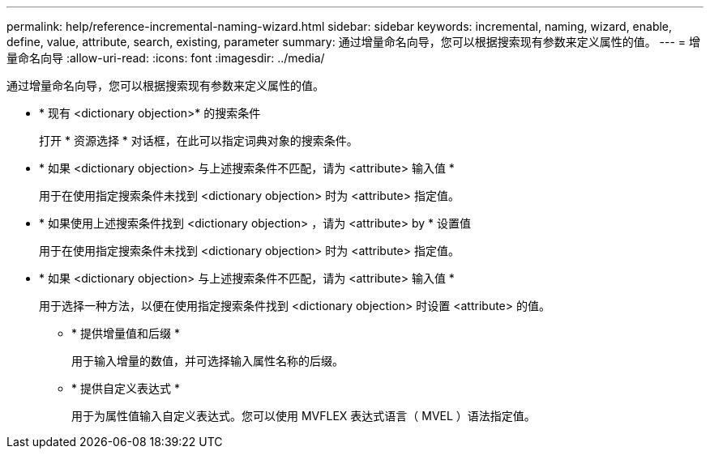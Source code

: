 ---
permalink: help/reference-incremental-naming-wizard.html 
sidebar: sidebar 
keywords: incremental, naming, wizard, enable, define, value, attribute, search, existing, parameter 
summary: 通过增量命名向导，您可以根据搜索现有参数来定义属性的值。 
---
= 增量命名向导
:allow-uri-read: 
:icons: font
:imagesdir: ../media/


[role="lead"]
通过增量命名向导，您可以根据搜索现有参数来定义属性的值。

* * 现有 <dictionary objection>* 的搜索条件
+
打开 * 资源选择 * 对话框，在此可以指定词典对象的搜索条件。

* * 如果 <dictionary objection> 与上述搜索条件不匹配，请为 <attribute> 输入值 *
+
用于在使用指定搜索条件未找到 <dictionary objection> 时为 <attribute> 指定值。

* * 如果使用上述搜索条件找到 <dictionary objection> ，请为 <attribute> by * 设置值
+
用于在使用指定搜索条件未找到 <dictionary objection> 时为 <attribute> 指定值。

* * 如果 <dictionary objection> 与上述搜索条件不匹配，请为 <attribute> 输入值 *
+
用于选择一种方法，以便在使用指定搜索条件找到 <dictionary objection> 时设置 <attribute> 的值。

+
** * 提供增量值和后缀 *
+
用于输入增量的数值，并可选择输入属性名称的后缀。

** * 提供自定义表达式 *
+
用于为属性值输入自定义表达式。您可以使用 MVFLEX 表达式语言（ MVEL ）语法指定值。




